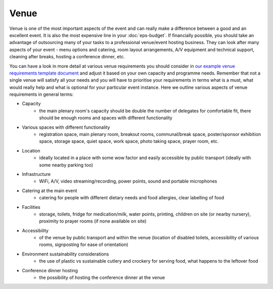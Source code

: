 .. _Venue:

Venue
=====

Venue is one of the most important aspects of the event and can really make a difference between a good and an
excellent event. It is also the most expensive line in your :doc:`eps-budget`. If financially possible, you should take
an advantage of outsourcing many of your tasks to a professional
venue/event hosting business. They can look after many aspects of your event - menu options and catering,
room layout arrangements, A/V equipment and technical support, cleaning after breaks, hosting a conference dinner, etc.

You can have a look in more detail at various venue
requirements you should consider in `our example venue
requirements template document <https://docs.google.com/document/d/1BJsjr4Y-cTBeEEjV5A_VVQ2hZIPsgBivhpin8gLJyb4/edit>`_
and adjust it based on your own capacity and programme needs. Remember that not a single
venue will satisfy all your needs and you will have to prioritise your requirements in terms what is a must, what would
really help and what is optional for your particular event instance. Here we outline various aspects of venue
requirements in general terms:

- Capacity
    - the main plenary room's capacity should be double the number of delegates for comfortable fit, there should be enough rooms and spaces with different functionality
- Various spaces with different functionality
    - registration space, main plenary room, breakout rooms, communal/break space, poster/sponsor exhibition space, storage space, quiet space, work space, photo taking space, prayer room, etc.
- Location
    - ideally located in a place with some wow factor and easily accessible by public transport (ideally with some nearby parking too)
- Infrastructure
    - WiFi, A/V, video streaming/recording, power points, sound and portable microphones
- Catering at the main event
    - catering for people with different dietary needs and food allergies, clear labelling of food
- Facilities
    - storage, toilets, fridge for medication/milk, water points, printing, children on site (or nearby nursery), proximity to prayer rooms (if none available on site)
- Accessibility
    - of the venue by public transport and within the venue (location of disabled toilets, accessibility of various rooms, signposting for ease of orientation)
- Environment sustainability considerations
    - the use of plastic vs sustainable cutlery and crockery for serving food, what happens to the leftover food
- Conference dinner hosting
    - the possibility of hosting the conference dinner at the venue



